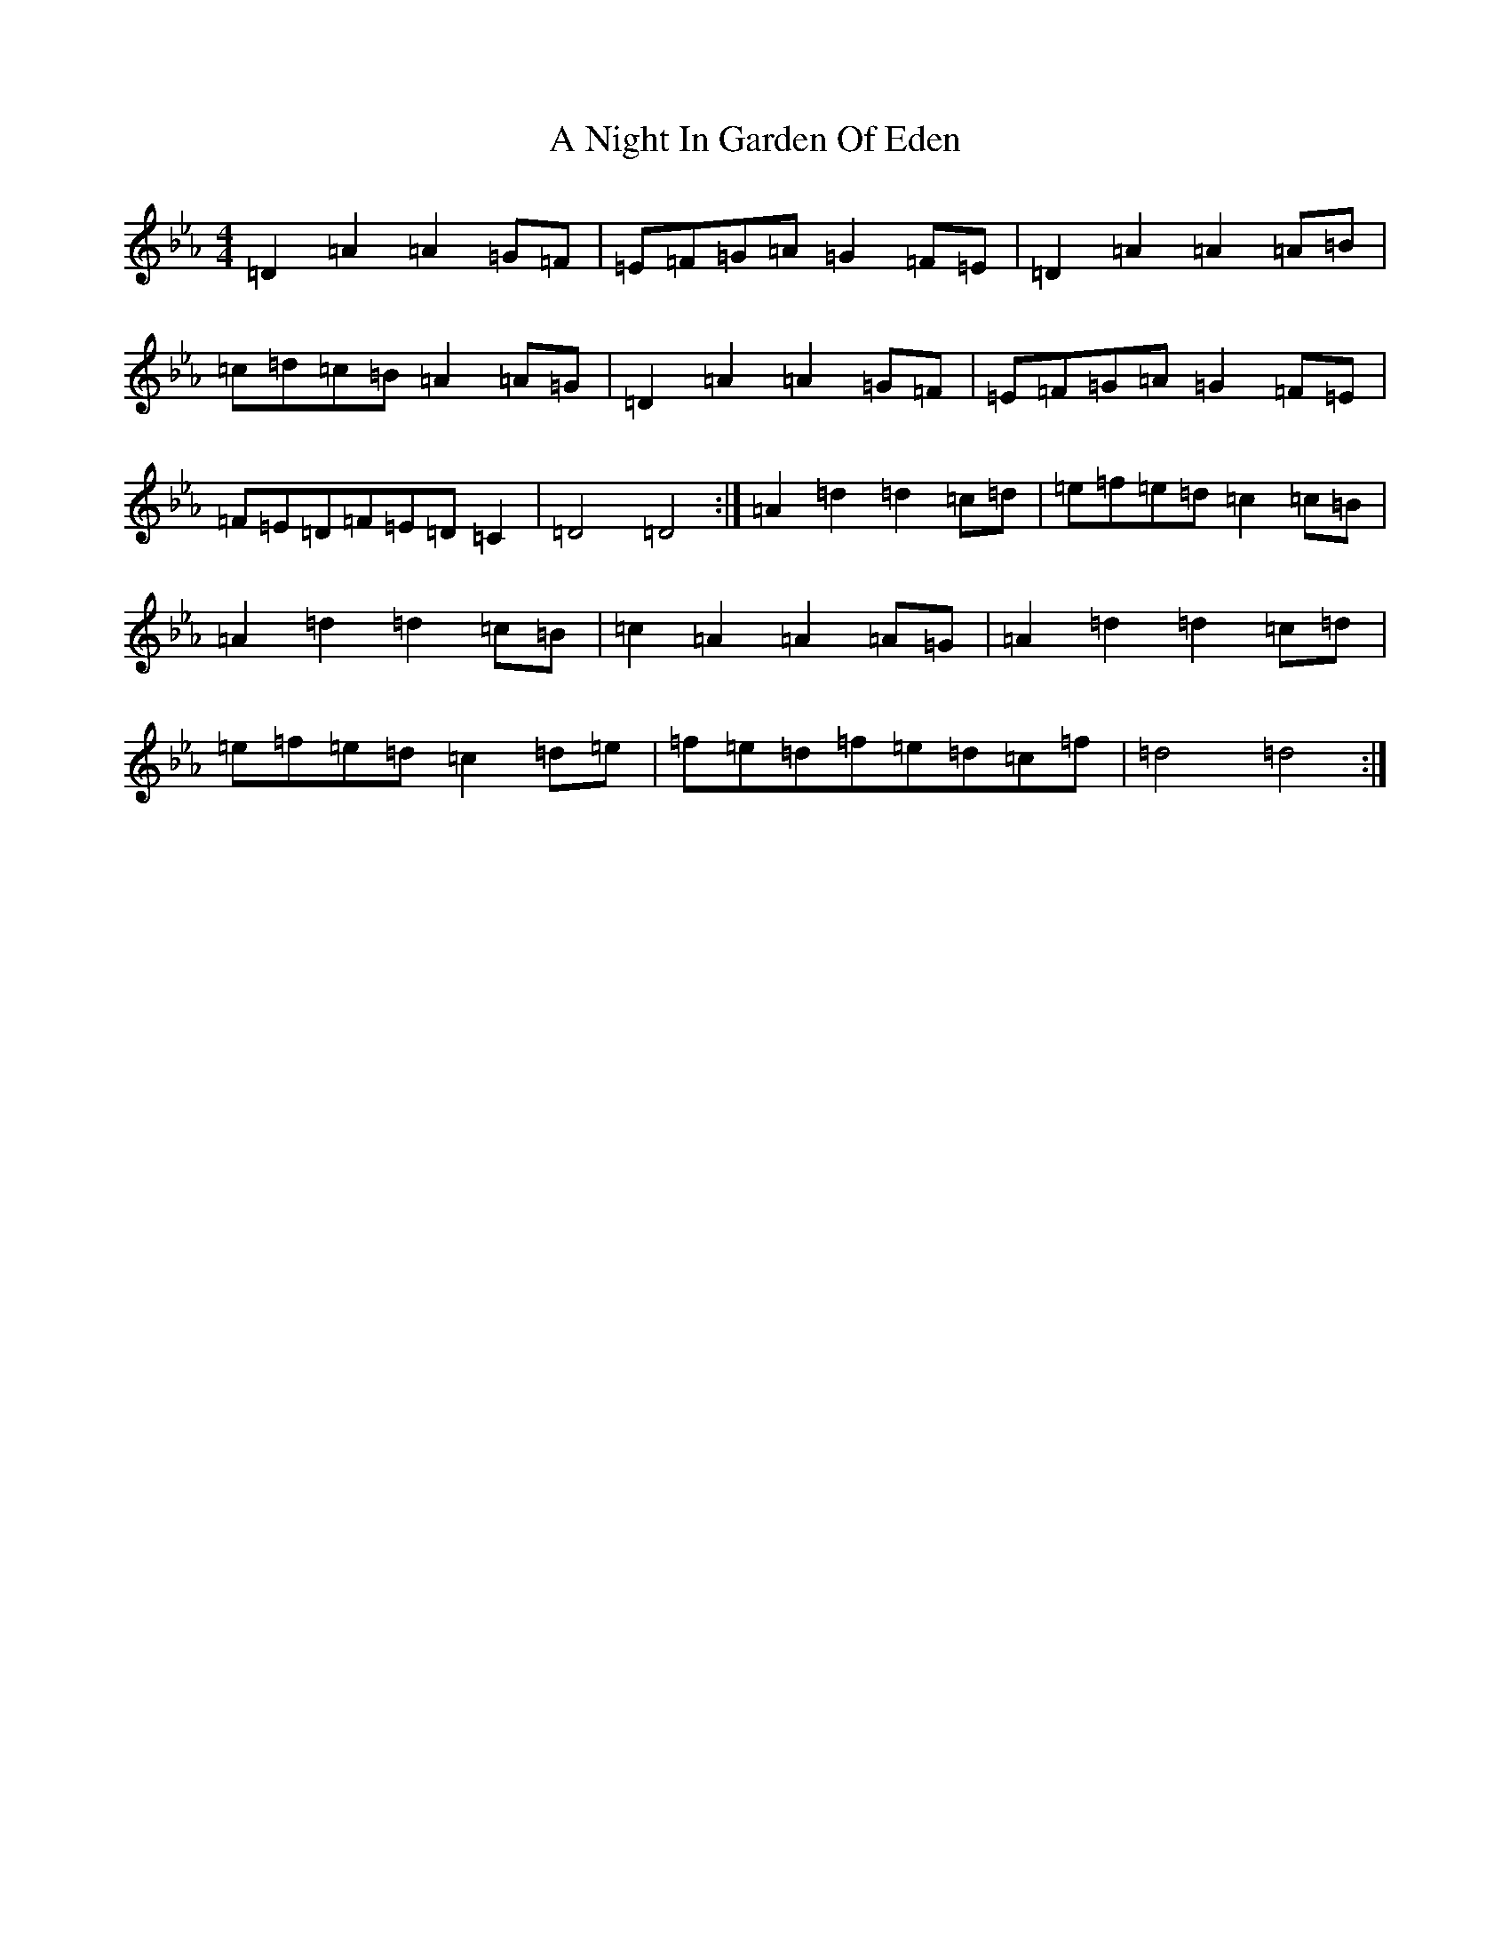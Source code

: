 X: 374
T: A Night In Garden Of Eden
S: https://thesession.org/tunes/7328#setting7328
Z: D minor
R: polka
M:4/4
L:1/8
K: C minor
=D2=A2=A2=G=F|=E=F=G=A=G2=F=E|=D2=A2=A2=A=B|=c=d=c=B=A2=A=G|=D2=A2=A2=G=F|=E=F=G=A=G2=F=E|=F=E=D=F=E=D=C2|=D4=D4:|=A2=d2=d2=c=d|=e=f=e=d=c2=c=B|=A2=d2=d2=c=B|=c2=A2=A2=A=G|=A2=d2=d2=c=d|=e=f=e=d=c2=d=e|=f=e=d=f=e=d=c=f|=d4=d4:|